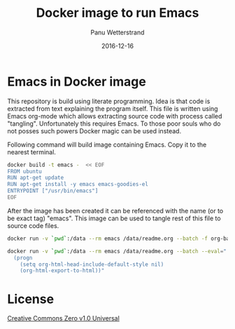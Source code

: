 #+TITLE: Docker image to run Emacs
#+AUTHOR: Panu Wetterstrand
#+EMAIL: panu.wetterstrand@iki.fi
#+DATE: 2016-12-16
#+OPTIONS: toc:nil h:4 html-postamble:nil html-preamble:t tex:t f:t
#+OPTIONS: prop:("VERSION")
#+HTML_DOCTYPE: <!DOCTYPE html>
#+HTML_HEAD: <link rel="stylesheet" type="text/css" href="style.css"/>
#+TOC: headlines 3


* Emacs in Docker image

This repository is build using literate programming. Idea is that code is extracted from text explaining the program
itself. This file is written using Emacs org-mode which allows extracting source code with process called "tangling".
Unfortunately this requires Emacs. To those poor souls who do not posses such powers Docker magic can be used instead.

Following command will build image containing Emacs. Copy it to the nearest terminal.

#+begin_src sh :eval no :prologue "source ~/.bashrc"
docker build -t emacs -  << EOF
FROM ubuntu
RUN apt-get update 
RUN apt-get install -y emacs emacs-goodies-el
ENTRYPOINT ["/usr/bin/emacs"]
EOF
#+end_src

After the image has been created it can be referenced with the name (or to be exact tag) "emacs".  This image can be
used to tangle rest of this file to source code files.

#+name: docker-tangel-command
#+begin_src sh :eval no :results output verbatin :prologue "source ~/.bashrc"
docker run -v `pwd`:/data --rm emacs /data/readme.org --batch -f org-babel-tangle --kill
#+end_src


#+name: docker-export-command
#+begin_src sh  :results output verbatin :prologue "source ~/.bashrc"
docker run -v `pwd`:/data --rm emacs /data/readme.org --batch --eval="
  (progn
    (setq org-html-head-include-default-style nil)
    (org-html-export-to-html))"
#+end_src


* License

[[https://creativecommons.org/publicdomain/zero/1.0/][Creative Commons Zero v1.0 Universal]]
